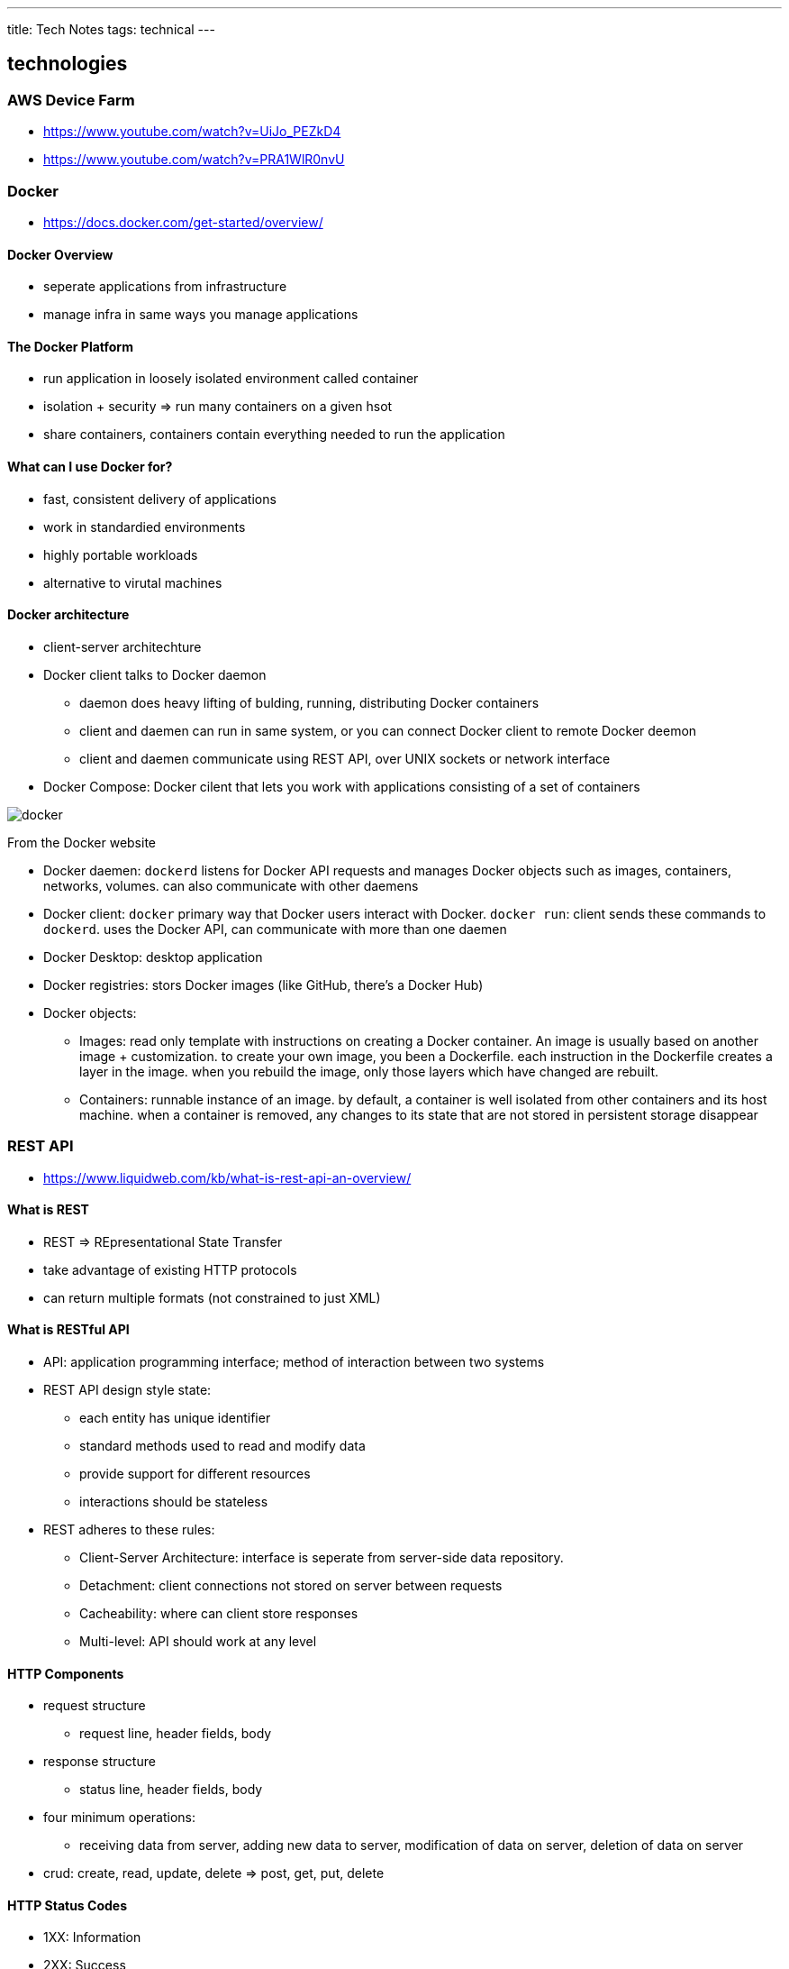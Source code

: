 ---
title: Tech Notes
tags: technical
---

== technologies
=== AWS Device Farm
* https://www.youtube.com/watch?v=UiJo_PEZkD4
* https://www.youtube.com/watch?v=PRA1WlR0nvU
 
=== Docker
* https://docs.docker.com/get-started/overview/

==== Docker Overview
* seperate applications from infrastructure
* manage infra in same ways you manage applications

==== The Docker Platform
* run application in loosely isolated environment called container
* isolation + security => run many containers on a given hsot
* share containers, containers contain everything needed to run the application

==== What can I use Docker for? 
* fast, consistent delivery of applications
* work in standardied environments
* highly portable workloads
* alternative to virutal machines

==== Docker architecture
* client-server architechture
* Docker client talks to Docker daemon
** daemon does heavy lifting of bulding, running, distributing Docker containers
** client and daemen can run in same system, or you can connect Docker client to remote Docker deemon
** client and daemen communicate using REST API, over UNIX sockets or network interface 
* Docker Compose: Docker cilent that lets you work with applications consisting of a set of containers

image::/images/tech-notes/docker.svg[]
From the Docker website

* Docker daemen: `dockerd` listens for Docker API requests and manages Docker objects such as images, containers, networks, volumes. can also communicate with other daemens
* Docker client: `docker` primary way that Docker users interact with Docker. `docker run`: client sends these commands to `dockerd`. uses the Docker API, can communicate with more than one daemen
* Docker Desktop: desktop application
* Docker registries: stors Docker images (like GitHub, there's a Docker Hub)
* Docker objects: 
** Images: read only template with instructions on creating a Docker container. An image is usually based on another image + customization. to create your own image, you been a Dockerfile. each instruction in the Dockerfile creates a layer in the image. when you rebuild the image, only those layers which have changed are rebuilt.
** Containers: runnable instance of an image. by default, a container is well isolated from other containers and its host machine. when a container is removed, any changes to its state that are not stored in persistent storage disappear

=== REST API
* https://www.liquidweb.com/kb/what-is-rest-api-an-overview/

==== What is REST
* REST => REpresentational State Transfer
* take advantage of existing HTTP protocols
* can return multiple formats (not constrained to just XML)

==== What is RESTful API
* API: application programming interface; method of interaction between two systems
* REST API design style state:
** each entity has unique identifier
** standard methods used to read and modify data 
** provide support for different resources
** interactions should be stateless
* REST adheres to these rules:
** Client-Server Architecture: interface is seperate from server-side data repository.
** Detachment: client connections not stored on server between requests
** Cacheability: where can client store responses
** Multi-level: API should work at any level

==== HTTP Components
* request structure
** request line, header fields, body
* response structure
** status line, header fields, body
* four minimum operations:
** receiving data from server, adding new data to server, modification of data on server, deletion of data on server
* crud: create, read, update, delete => post, get, put, delete

==== HTTP Status Codes
* 1XX: Information
* 2XX: Success
* 3XX: Redirect
* 4XX: Client Error
* 5XX: Server Error

==== REST API Subtypes
* XML, JSON, GraphQL

=== Appium
* https://appium.io/docs/en/about-appium/intro/?lang=en

==== Introduction to Appium
* tool for automating native, mobile web, hybrid applications on iOS mobile, Android mobile and Windows desktop platofmrs. 
** native: written using the respective SDK
** mobile web app: web apps accessed through the browser
** hybrid app: have wrapper around a "webview" -- native control that enables interaction with web content
* write tests against multiple platforms using same API => code reuse

==== Philosophy
* you shoudln't have to recompile your app or modify it in any way in order to automate it
* you shoudln't be locked into a specific language or framework to write and run tests
* mobile automation framework shoudln't reinvent the wheel when it comes to automation APIs
* moblie automation framework should be open source

==== Appium design
* using vendor-provided automation frameworks => XCUITest, UIAutomation, UIAutomator/UIAutormater2
* wrap the vendor-provided framework in one API (WebDriver API)
* Appium & WebDriver are automation libraries

==== Appium Concepts
* Client/Server Architechture
* Session
* Desired Capabilities
* Appium Server
* Appium Clients
* Appium Desktop

